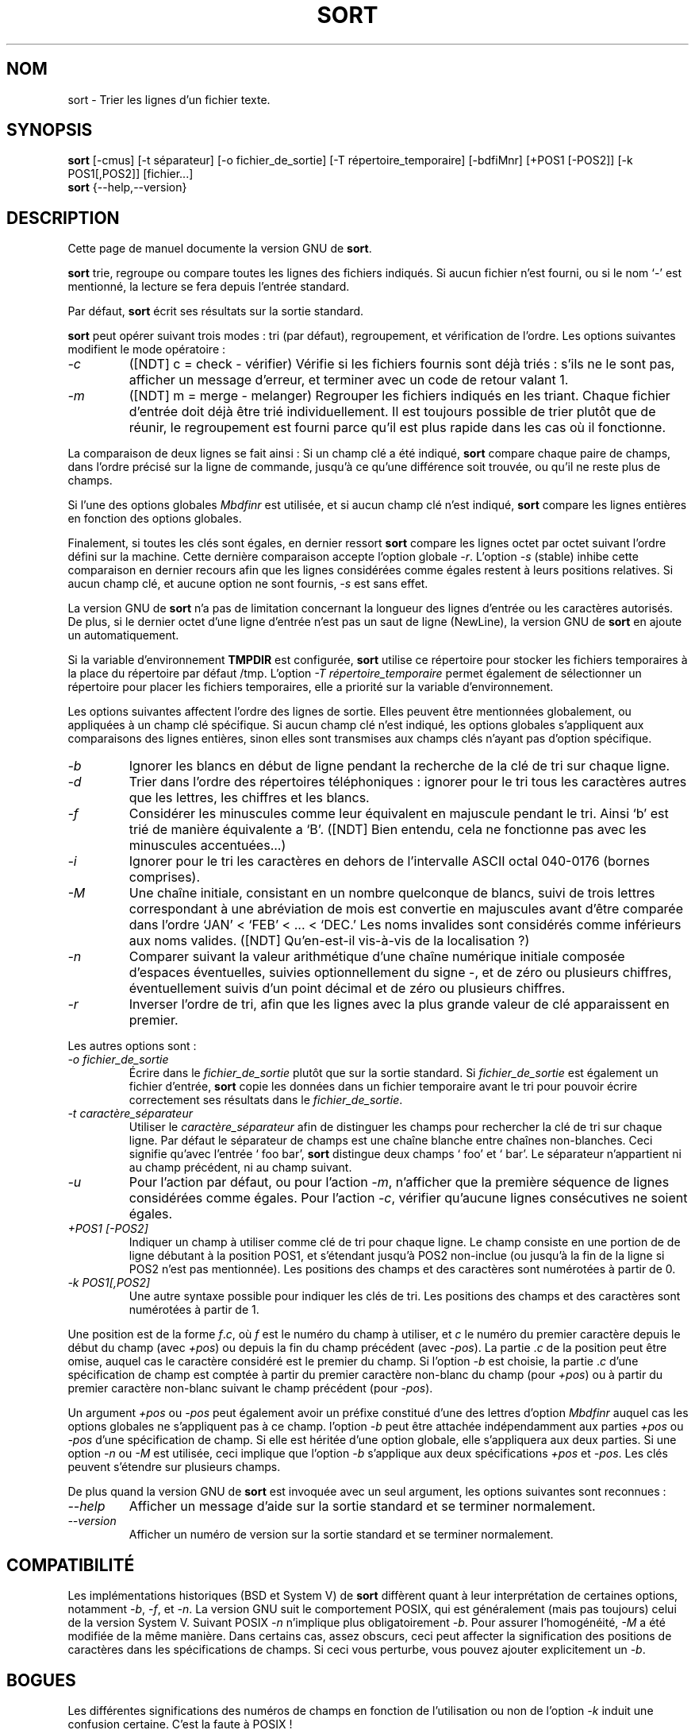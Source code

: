 .\" Traduction 14/01/1997 par Christophe Blaess (ccb@club-internet.fr)
.\"
.\" MàJ 30/07/2003 coreutils-4.5.3
.TH SORT 1 "30 juillet 2003" coreutils "Manuel de l utilisateur Linux"
.SH NOM
sort \- Trier les lignes d'un fichier texte.
.SH SYNOPSIS
.B sort
[\-cmus] [\-t séparateur] [\-o fichier_de_sortie] [\-T répertoire_temporaire]
[\-bdfiMnr] [+POS1 [\-POS2]] [\-k POS1[,POS2]] [fichier...]
.br
.B sort
{\-\-help,\-\-version}
.SH DESCRIPTION
Cette page de manuel documente la version GNU de
.BR sort .

.B sort
trie, regroupe ou compare toutes les lignes des fichiers indiqués.
Si aucun fichier n'est fourni, ou si le nom `\-' est mentionné,
la lecture se fera depuis l'entrée standard.

Par défaut,
.B sort
écrit ses résultats sur la sortie standard.
.PP
.B sort
peut opérer suivant trois modes : tri (par défaut), regroupement, et
vérification de l'ordre. Les options suivantes modifient le mode
opératoire :
.TP
.I \-c
([NDT] c = check - vérifier)
Vérifie si les fichiers fournis sont déjà triés : s'ils ne le sont
pas, afficher un message d'erreur, et terminer avec un code de
retour valant 1.
.TP
.I \-m
([NDT] m = merge - melanger)
Regrouper les fichiers indiqués en les triant. Chaque fichier d'entrée
doit déjà être trié individuellement. Il est toujours possible de
trier plutôt que de réunir, le regroupement est fourni parce qu'il est
plus rapide dans les cas où il fonctionne.
.PP
La comparaison de deux lignes se fait ainsi :
Si un champ clé a été indiqué, 
.B sort
compare chaque paire de champs, dans l'ordre précisé sur la ligne
de commande, jusqu'à ce qu'une différence soit trouvée, ou qu'il
ne reste plus de champs.
.PP 
Si l'une des options globales
.I Mbdfinr
est utilisée, et si aucun champ clé n'est indiqué,
.B sort
compare les lignes entières en fonction des options globales.
.PP 
Finalement, si toutes les clés sont égales, en dernier ressort
.B sort
compare les lignes octet par octet suivant l'ordre défini sur
la machine. Cette dernière comparaison accepte l'option globale
.IR -r .
L'option
.I \-s
(stable) inhibe cette comparaison en dernier recours afin que les
lignes considérées comme égales restent à leurs positions relatives.
Si aucun champ clé, et aucune option ne sont fournis, 
.I \-s
est sans effet.
.PP
La version GNU de
.B sort
n'a pas de limitation concernant la longueur des lignes d'entrée ou les
caractères autorisés. De plus, si le dernier octet d'une ligne d'entrée
n'est pas un saut de ligne (NewLine), la version GNU de
.B sort
en ajoute un automatiquement.
.PP
Si la variable d'environnement
.B TMPDIR
est configurée,
.B sort
utilise ce répertoire pour stocker les fichiers temporaires à la place
du répertoire par défaut /tmp. L'option
.I "\-T répertoire_temporaire"
permet également de sélectionner un répertoire pour placer les fichiers
temporaires, elle a priorité sur la variable d'environnement.
.PP
Les options suivantes affectent l'ordre des lignes de sortie. Elles
peuvent être mentionnées globalement, ou appliquées à un champ clé
spécifique. Si aucun champ clé n'est indiqué, les options globales 
s'appliquent aux comparaisons des lignes entières, sinon elles sont
transmises aux champs clés n'ayant pas d'option spécifique.
.TP
.I \-b
Ignorer les blancs en début de ligne pendant la recherche de la clé
de tri sur chaque ligne.
.TP
.I \-d
Trier dans l'ordre des répertoires téléphoniques : ignorer pour le
tri tous les caractères autres que les lettres, les chiffres et les blancs.
.TP
.I \-f
Considérer les minuscules comme leur équivalent en majuscule pendant
le tri. Ainsi `b' est trié de manière équivalente a `B'. ([NDT] Bien
entendu, cela ne fonctionne pas avec les minuscules accentuées...)
.TP
.I \-i
Ignorer pour le tri les caractères en dehors de l'intervalle ASCII
octal 040-0176 (bornes comprises).
.TP
.I \-M
Une chaîne initiale, consistant en un nombre quelconque de blancs, suivi
de trois lettres correspondant à une abréviation de mois est convertie
en majuscules avant d'être comparée dans l'ordre `JAN' < `FEB' < ... < `DEC.'
Les noms invalides sont considérés comme inférieurs aux noms valides.
([NDT] Qu'en-est-il vis-à-vis de la localisation ?)
.TP
.I \-n
Comparer suivant la valeur arithmétique d'une chaîne numérique initiale
composée d'espaces éventuelles, suivies optionnellement du signe \-, et
de zéro ou plusieurs chiffres, éventuellement suivis d'un point décimal
et de zéro ou plusieurs chiffres.
.TP
.I \-r
Inverser l'ordre de tri, afin que les lignes avec la plus grande
valeur de clé apparaissent en premier.
.PP
Les autres options sont :
.TP
.I "\-o fichier_de_sortie"
Écrire dans le
.I fichier_de_sortie
plutôt que sur la sortie standard.
Si
.I fichier_de_sortie
est également un fichier d'entrée,
.B sort
copie les données dans un fichier temporaire avant le tri pour pouvoir
écrire correctement ses résultats dans le
.IR fichier_de_sortie .
.TP
.I "\-t caractère_séparateur"
Utiliser le
.I caractère_séparateur
afin de distinguer les champs pour  rechercher la clé de tri sur chaque
ligne. Par défaut le séparateur de champs est une chaîne blanche entre
chaînes non-blanches. Ceci signifie qu'avec l'entrée ` foo bar',
.B sort
distingue deux champs ` foo' et ` bar'. Le séparateur n'appartient
ni au champ précédent, ni au champ suivant.
.TP
.I \-u
Pour l'action par défaut, ou pour l'action
.IR \-m ,
n'afficher que la première séquence de lignes considérées comme
égales. Pour l'action
.IR \-c ,
vérifier qu'aucune lignes consécutives ne soient égales.
.TP
.I "+POS1 [\-POS2]"
Indiquer un champ à utiliser comme clé de tri pour chaque ligne. Le
champ consiste en une portion de de ligne débutant à la position POS1,
et s'étendant jusqu'à POS2 non-inclue (ou jusqu'à la fin de la ligne
si POS2 n'est pas mentionnée). Les positions des champs et des caractères
sont numérotées à partir
de 0.
.TP
.I "\-k POS1[,POS2]"
Une autre syntaxe possible pour indiquer les clés de tri.
Les positions des champs et des caractères sont numérotées à partir de 1.
.PP
Une position est de la forme \fIf\fP.\fIc\fP, où \fIf\fP est le numéro
du champ à utiliser, et \fIc\fP le numéro du premier caractère depuis le
début du champ (avec \fI+pos\fP) ou depuis la fin du champ précédent
(avec \fI\-pos\fP).  La partie .\fIc\fP de la position peut être
omise, auquel cas le caractère considéré est le premier du champ.
Si l'option
.I \-b
est choisie, la partie .\fIc\fP d'une spécification de champ est comptée
à partir du premier caractère non-blanc du champ (pour \fI+pos\fP)
ou à partir du premier caractère non-blanc suivant le champ précédent
(pour \fI\-pos\fP).
.PP
Un argument \fI+pos\fP ou \fI-pos\fP peut également avoir un préfixe
constitué d'une des lettres d'option
.I Mbdfinr
auquel cas les options globales ne s'appliquent pas à ce champ.
l'option
.I \-b
peut être attachée indépendamment aux parties \fI+pos\fP ou \fI\-pos\fP
d'une spécification de champ. Si elle est héritée d'une option globale,
elle s'appliquera aux deux parties.
Si une option
.I \-n
ou
.I \-M
est utilisée, ceci implique que l'option
.I \-b
s'applique aux deux spécifications \fI+pos\fP et \fI\-pos\fP.
Les clés peuvent s'étendre sur plusieurs champs.
.PP
De plus quand la version GNU de
.B sort
est invoquée avec un seul argument, les options suivantes sont reconnues :
.TP
.I "\-\-help"
Afficher un message d'aide sur la sortie standard et se terminer normalement.
.TP
.I "\-\-version"
Afficher un numéro de version sur la sortie standard et se terminer normalement.
.SH COMPATIBILITÉ
.PP
Les implémentations historiques (BSD et System V) de
.B sort
diffèrent quant à leur interprétation de certaines options, notamment 
.IR \-b ,
.IR \-f ,
et
.IR \-n .
La version GNU suit le comportement POSIX, qui est généralement
(mais pas toujours) celui de la version System V.
Suivant POSIX
.I \-n
n'implique plus obligatoirement
.IR \-b .
Pour assurer l'homogénéité,
.I \-M
a été modifiée de la même manière.
Dans certains cas, assez obscurs, ceci peut affecter la signification
des positions de caractères dans les spécifications de champs.
Si ceci vous perturbe, vous pouvez ajouter explicitement un
.IR \-b .
.SH BOGUES
Les différentes significations des numéros de champs en fonction de
l'utilisation ou non de l'option
.I -k
induit une confusion certaine.
C'est la faute à POSIX !

.SH TRADUCTION
Christophe Blaess, 1996-2003.

